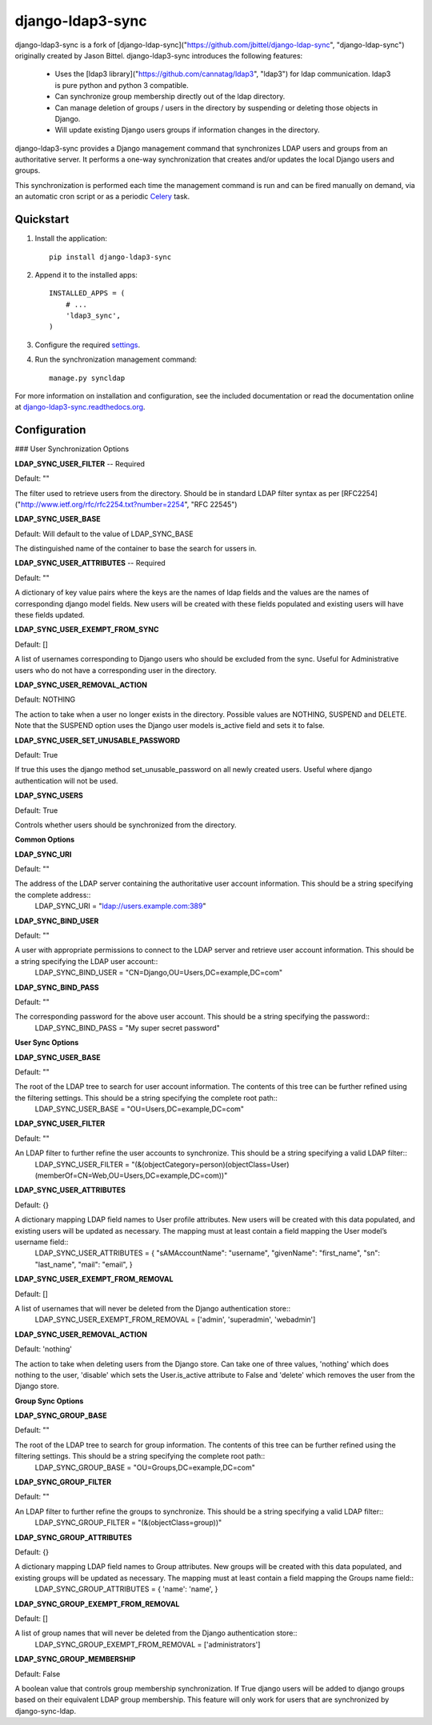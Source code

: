 django-ldap3-sync
================
django-ldap3-sync is a fork of [django-ldap-sync]("https://github.com/jbittel/django-ldap-sync", "django-ldap-sync") originally created by Jason Bittel.
django-ldap3-sync introduces the following features:
	- Uses the [ldap3 library]("https://github.com/cannatag/ldap3", "ldap3") for ldap communication. ldap3 is pure python and python 3 compatible.
	- Can synchronize group membership directly out of the ldap directory.
	- Can manage deletion of groups / users in the directory by suspending or deleting those objects in Django.
	- Will update existing Django users groups if information changes in the directory.

django-ldap3-sync provides a Django management command that synchronizes LDAP
users and groups from an authoritative server. It performs a one-way
synchronization that creates and/or updates the local Django users and groups.

This synchronization is performed each time the management command is run and
can be fired manually on demand, via an automatic cron script or as a periodic
`Celery`_ task.

Quickstart
----------

#. Install the application::

      pip install django-ldap3-sync

#. Append it to the installed apps::

      INSTALLED_APPS = (
          # ...
          'ldap3_sync',
      )

#. Configure the required `settings`_.

#. Run the synchronization management command::

      manage.py syncldap

For more information on installation and configuration, see the included
documentation or read the documentation online at
`django-ldap3-sync.readthedocs.org`_.

Configuration
-------------

### User Synchronization Options

**LDAP_SYNC_USER_FILTER** -- Required

Default: ""

The filter used to retrieve users from the directory. Should be in standard LDAP filter syntax as per [RFC2254]("http://www.ietf.org/rfc/rfc2254.txt?number=2254", "RFC 22545")

**LDAP_SYNC_USER_BASE**

Default: Will default to the value of LDAP_SYNC_BASE

The distinguished name of the container to base the search for ussers in.

**LDAP_SYNC_USER_ATTRIBUTES** -- Required

Default: ""

A dictionary of key value pairs where the keys are the names of ldap fields and the values are the names of corresponding django model fields. New users will be created with these fields populated and existing users will have these fields updated.

**LDAP_SYNC_USER_EXEMPT_FROM_SYNC**

Default: []

A list of usernames corresponding to Django users who should be excluded from the sync. Useful for Administrative users who do not have a corresponding user in the directory.

**LDAP_SYNC_USER_REMOVAL_ACTION**

Default: NOTHING

The action to take when a user no longer exists in the directory. Possible values are NOTHING, SUSPEND and DELETE. Note that the SUSPEND option uses the Django user models is_active field and sets it to false.


**LDAP_SYNC_USER_SET_UNUSABLE_PASSWORD**

Default: True

If true this uses the django method set_unusable_password on all newly created users. Useful where django authentication will not be used.

**LDAP_SYNC_USERS**

Default: True

Controls whether users should be synchronized from the directory.






**Common Options**


**LDAP_SYNC_URI**

Default: ""

The address of the LDAP server containing the authoritative user account information. This should be a string specifying the complete address::
	LDAP_SYNC_URI = "ldap://users.example.com:389"


**LDAP_SYNC_BIND_USER**

Default: ""

A user with appropriate permissions to connect to the LDAP server and retrieve user account information. This should be a string specifying the LDAP user account::
	LDAP_SYNC_BIND_USER = "CN=Django,OU=Users,DC=example,DC=com"


**LDAP_SYNC_BIND_PASS**

Default: ""

The corresponding password for the above user account. This should be a string specifying the password::
	LDAP_SYNC_BIND_PASS = "My super secret password"


**User Sync Options**


**LDAP_SYNC_USER_BASE**

Default: ""

The root of the LDAP tree to search for user account information. The contents of this tree can be further refined using the filtering settings. This should be a string specifying the complete root path::
	LDAP_SYNC_USER_BASE = "OU=Users,DC=example,DC=com"


**LDAP_SYNC_USER_FILTER**

Default: ""

An LDAP filter to further refine the user accounts to synchronize. This should be a string specifying a valid LDAP filter::
	LDAP_SYNC_USER_FILTER = "(&(objectCategory=person)(objectClass=User)(memberOf=CN=Web,OU=Users,DC=example,DC=com))"


**LDAP_SYNC_USER_ATTRIBUTES**

Default: {}

A dictionary mapping LDAP field names to User profile attributes. New users will be created with this data populated, and existing users will be updated as necessary. The mapping must at least contain a field mapping the User model’s username field::
	LDAP_SYNC_USER_ATTRIBUTES = {
	"sAMAccountName": "username",
	"givenName": "first_name",
	"sn": "last_name",
	"mail": "email",
	}


**LDAP_SYNC_USER_EXEMPT_FROM_REMOVAL**

Default: []

A list of usernames that will never be deleted from the Django authentication store::
	LDAP_SYNC_USER_EXEMPT_FROM_REMOVAL = ['admin', 'superadmin', 'webadmin']


**LDAP_SYNC_USER_REMOVAL_ACTION**

Default: 'nothing'

The action to take when deleting users from the Django store. Can take one of three values, 'nothing' which does nothing to the user, 'disable' which sets the User.is_active attribute to False and 'delete' which removes the user from the Django store.


**Group Sync Options**


**LDAP_SYNC_GROUP_BASE**

Default: ""

The root of the LDAP tree to search for group information. The contents of this tree can be further refined using the filtering settings. This should be a string specifying the complete root path::
	LDAP_SYNC_GROUP_BASE = "OU=Groups,DC=example,DC=com"


**LDAP_SYNC_GROUP_FILTER**

Default: ""

An LDAP filter to further refine the groups to synchronize. This should be a string specifying a valid LDAP filter::
	LDAP_SYNC_GROUP_FILTER = "(&(objectClass=group))"


**LDAP_SYNC_GROUP_ATTRIBUTES**

Default: {}

A dictionary mapping LDAP field names to Group attributes. New groups will be created with this data populated, and existing groups will be updated as necessary. The mapping must at least contain a field mapping the Groups name field::
	LDAP_SYNC_GROUP_ATTRIBUTES = {
	'name': 'name',
	}


**LDAP_SYNC_GROUP_EXEMPT_FROM_REMOVAL**

Default: []

A list of group names that will never be deleted from the Django authentication store::
	LDAP_SYNC_GROUP_EXEMPT_FROM_REMOVAL = ['administrators']


**LDAP_SYNC_GROUP_MEMBERSHIP**

Default: False

A boolean value that controls group membership synchronization. If True django users will be added to django groups based on their equivalent LDAP group membership. This feature will only work for users that are synchronized by django-sync-ldap.



.. _Celery: http://www.celeryproject.org
.. _settings: http://django-ldap3-sync.readthedocs.org/en/latest/settings.html
.. _django-ldap3-sync.readthedocs.org: http://django-ldap3-sync.readthedocs.org
